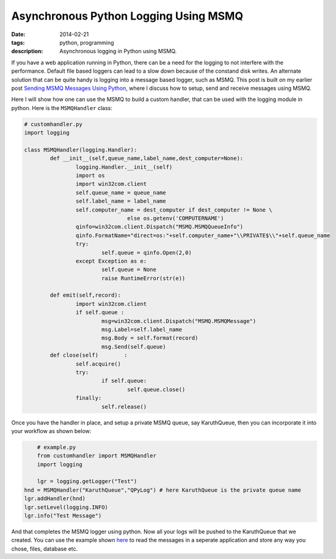 Asynchronous Python Logging Using MSMQ
######################################

:date: 2014-02-21
:tags: python, programming
:description: Asynchronous logging in Python using MSMQ. 


If you have a web application running in Python, there can be a need for the logging to
not interfere with the performance. Default file based loggers can lead to a slow down
because of the constand disk writes. An alternate solution that can be quite handy is
logging into a message based logger, such as MSMQ. This post is built on my earlier post
`Sending MSMQ Messages Using Python <|filename|sending-msmq-messages-python.rst>`_, where
I discuss how to setup, send and receive messages using MSMQ.

Here I will show how one can use the MSMQ to build a custom handler, that can be used
with the logging module in python. Here is the ``MSMQHandler`` class:

.. code:: python
	
	# customhandler.py
	import logging
	
	class MSMQHandler(logging.Handler):
		def __init__(self,queue_name,label_name,dest_computer=None):
			logging.Handler.__init__(self)
			import os
			import win32com.client
			self.queue_name = queue_name
			self.label_name = label_name
			self.computer_name = dest_computer if dest_computer != None \
					else os.getenv('COMPUTERNAME')
			qinfo=win32com.client.Dispatch("MSMQ.MSMQQueueInfo")
			qinfo.FormatName="direct=os:"+self.computer_name+"\\PRIVATE$\\"+self.queue_name
			try:
				self.queue = qinfo.Open(2,0)
			except Exception as e:
				self.queue = None
				raise RuntimeError(str(e))
			
		def emit(self,record):
			import win32com.client
			if self.queue :
				msg=win32com.client.Dispatch("MSMQ.MSMQMessage")
				msg.Label=self.label_name
				msg.Body = self.format(record)
				msg.Send(self.queue)
		def close(self)        :
			self.acquire()
			try:
				if self.queue:
					self.queue.close()
			finally:
				self.release()


Once you have the handler in place, and setup a private MSMQ queue, say KaruthQueue, then
you can incorporate it into your workflow as shown below:

.. code:: python 

	# example.py
	from customhandler import MSMQHandler
	import logging
	
	lgr = logging.getLogger("Test")            
    hnd = MSMQHandler("KaruthQueue","QPyLog") # here KaruthQueue is the private queue name
    lgr.addHandler(hnd)
    lgr.setLevel(logging.INFO)
    lgr.info("Test Message")
	
And that completes the MSMQ logger using python. Now all your logs will be pushed to the KaruthQueue
that we created. You can use the example shown `here <|filename|sending-msmq-messages-python.rst>`_ to read the messages in a seperate application
and store any way you chose, files, database etc.
